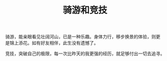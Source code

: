 :PROPERTIES:
:ID:       2b4f175c-9bb8-400c-9975-816697764f63
:LAST_MODIFIED: [2021-08-07 Sat 13:57]
:END:
#+TITLE: 骑游和竞技
#+CREATED:       [2020-11-17 Tue 21:32]
#+LAST_MODIFIED: [2021-08-07 Sat 13:57]
#+filetags: casdu


骑游，能亲眼看见壮阔河山，已是一种乐趣。身体力行，移步换景的体验，则更
是锦上添花。如有好友相伴，此生没有遗憾了。

竞技，突破自己的极限，每一次比昨天的我更强的经历，就足够付出一切去追寻。
